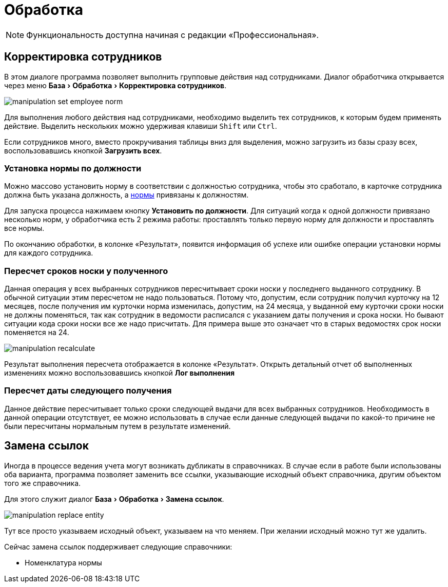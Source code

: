 [#manipulation]
= Обработка
:experimental:

NOTE: Функциональность доступна начиная с редакции «Профессиональная».

== Корректировка сотрудников

В этом диалоге программа позволяет выполнить групповые действия над сотрудниками. Диалог обработчика открывается через меню menu:База[Обработка > Корректировка сотрудников].

image::manipulation_set-employee-norm.png[]

Для выполнения любого действия над сотрудниками, необходимо выделить тех сотрудников, к которым будем применять действие. Выделить нескольких можно удерживая клавиши kbd:[Shift] или kbd:[Ctrl].

Если сотрудников много, вместо прокручивания таблицы вниз для выделения, можно загрузить из базы сразу всех, воспользовавшись кнопкой btn:[Загрузить всех]. 

=== Установка нормы по должности

Можно массово установить норму в соответствии с должностью сотрудника, чтобы это сработало, в карточке сотрудника должна быть указана должность, а <<regulations.adoc#norms,нормы>> привязаны к должностям.

Для запуска процесса нажимаем кнопку btn:[Установить по должности]. Для ситуаций когда к одной должности привязано несколько норм, у обработчика есть 2 режима работы: проставлять только первую норму для должности и проставлять все нормы.

По окончанию обработки, в колонке «Результат», появится информация об успехе или ошибке операции установки нормы для каждого сотрудника.

=== Пересчет сроков носки у полученного

Данная операция у всех выбранных сотрудников пересчитывает сроки носки у последнего выданного сотруднику. В обычной ситуации этим пересчетом не надо пользоваться. Потому что, допустим, если сотрудник получил курточку на 12 месяцев, после получения им курточки норма изменилась, допустим, на 24 месяца, у выданной ему курточки сроки носки не должны поменяться, так как сотрудник в ведомости расписался с указанием даты получения и срока носки. Но бывают ситуации кода сроки носки все же надо присчитать. Для примера выше это означает что в старых ведомостях срок носки поменяется на 24.

image::manipulation_recalculate.png[]

Результат выполнения пересчета отображается в колонке «Результат». Открыть детальный отчет об выполненных изменениях можно воспользовавшись кнопкой btn:[Лог выполнения]

=== Пересчет даты следующего получения

Данное действие пересчитывает только сроки следующей выдачи для всех выбранных сотрудников. Необходимость в данной операции отсутствует, ее можно использовать в случае если данные следующей выдачи по какой-то причине не были пересчитаны нормальным путем в результате изменений.

[#replace-links]
== Замена ссылок

Иногда в процессе ведения учета могут возникать дубликаты в справочниках. В случае если в работе были использованы оба варианта, программа позволяет заменить все ссылки, указывающие исходный объект справочника, другим объектом того же справочника.

Для этого служит диалог menu:База[Обработка > Замена ссылок].

image::manipulation_replace-entity.png[]

Тут все просто указываем исходный объект, указываем на что меняем. При желании исходный можно тут же удалить.

Сейчас замена ссылок поддерживает следующие справочники:

* Номенклатура нормы
